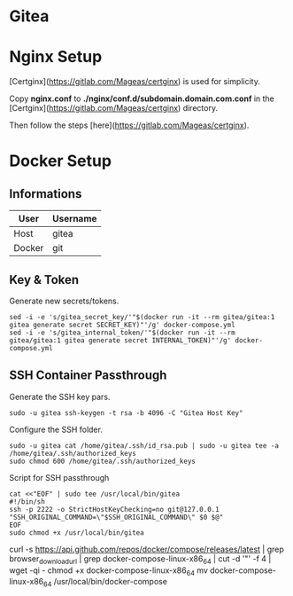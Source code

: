 * Gitea

* Nginx Setup
[Certginx](https://gitlab.com/Mageas/certginx) is used for simplicity.

Copy *nginx.conf* to *./nginx/conf.d/subdomain.domain.com.conf* in the [Certginx](https://gitlab.com/Mageas/certginx) directory.

Then follow the steps [here](https://gitlab.com/Mageas/certginx).

* Docker Setup
** Informations
| User   | Username |
|--------+----------|
| Host   | gitea    |
| Docker | git      |

** Key & Token
Generate new secrets/tokens.
#+BEGIN_SRC
sed -i -e 's/gitea_secret_key/'"$(docker run -it --rm gitea/gitea:1 gitea generate secret SECRET_KEY)"'/g' docker-compose.yml
sed -i -e 's/gitea_internal_token/'"$(docker run -it --rm gitea/gitea:1 gitea generate secret INTERNAL_TOKEN)"'/g' docker-compose.yml
#+END_SRC

** SSH Container Passthrough
Generate the SSH key pars.
#+BEGIN_SRC
sudo -u gitea ssh-keygen -t rsa -b 4096 -C "Gitea Host Key"
#+END_SRC

Configure the SSH folder.
#+BEGIN_SRC
sudo -u gitea cat /home/gitea/.ssh/id_rsa.pub | sudo -u gitea tee -a /home/gitea/.ssh/authorized_keys
sudo chmod 600 /home/gitea/.ssh/authorized_keys
#+END_SRC

Script for SSH passthrough
#+BEGIN_SRC
cat <<"EOF" | sudo tee /usr/local/bin/gitea
#!/bin/sh
ssh -p 2222 -o StrictHostKeyChecking=no git@127.0.0.1 "SSH_ORIGINAL_COMMAND=\"$SSH_ORIGINAL_COMMAND\" $0 $@"
EOF
sudo chmod +x /usr/local/bin/gitea
#+END_SRC


curl -s https://api.github.com/repos/docker/compose/releases/latest | grep browser_download_url  | grep docker-compose-linux-x86_64 | cut -d '"' -f 4 | wget -qi -
chmod +x docker-compose-linux-x86_64
mv docker-compose-linux-x86_64 /usr/local/bin/docker-compose

